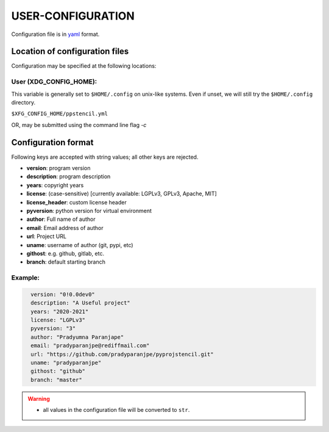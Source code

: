 ###################
USER-CONFIGURATION
###################

Configuration file is in `yaml <https://yaml.org/spec/>`__
format.

********************************
Location of configuration files
********************************

Configuration may be specified at the following locations:

User (XDG_CONFIG_HOME):
========================

This variable is generally set to ``$HOME/.config`` on unix-like
systems. Even if unset, we will still try the ``$HOME/.config``
directory.

``$XFG_CONFIG_HOME/ppstencil.yml``

OR, may be submitted using the command line flag `-c`

*********************
Configuration format
*********************
Following keys are accepted with string values;
all other keys are rejected.

- **version**: program version
- **description**: program description
- **years**: copyright years
- **license**: (case-sensitive) [currently available: LGPLv3, GPLv3, Apache, MIT]
- **license_header**: custom license header
- **pyversion**: python version for virtual environment
- **author**: Full name of author
- **email**: Email address of author
- **url**: Project URL
- **uname**: username of author (git, pypi, etc)
- **githost**: e.g. github, gitlab, etc.
- **branch**: default starting branch

Example:
==========

.. code:: yaml
  :name: ${HOME}/.config/ppstencil.yml

    version: "0!0.0dev0"
    description: "A Useful project"
    years: "2020-2021"
    license: "LGPLv3"
    pyversion: "3"
    author: "Pradyumna Paranjape"
    email: "pradyparanjpe@rediffmail.com"
    url: "https://github.com/pradyparanjpe/pyprojstencil.git"
    uname: "pradyparanjpe"
    githost: "github"
    branch: "master"

.. warning::

  - all values in the configuration file will be converted to ``str``.
